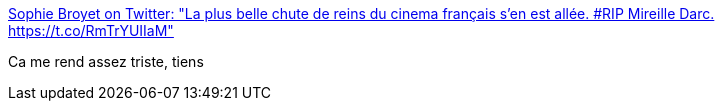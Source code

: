 :jbake-type: post
:jbake-status: published
:jbake-title: Sophie Broyet on Twitter: "La plus belle chute de reins du cinema français s'en est allée. #RIP Mireille Darc. https://t.co/RmTrYUIIaM"
:jbake-tags: mort,_mois_août,_année_2017
:jbake-date: 2017-08-28
:jbake-depth: ../
:jbake-uri: shaarli/1503900444000.adoc
:jbake-source: https://nicolas-delsaux.hd.free.fr/Shaarli?searchterm=https%3A%2F%2Ftwitter.com%2Fsophiebroyet%2Fstatus%2F902060544131309568&searchtags=mort+_mois_ao%C3%BBt+_ann%C3%A9e_2017
:jbake-style: shaarli

https://twitter.com/sophiebroyet/status/902060544131309568[Sophie Broyet on Twitter: "La plus belle chute de reins du cinema français s'en est allée. #RIP Mireille Darc. https://t.co/RmTrYUIIaM"]

Ca me rend assez triste, tiens
